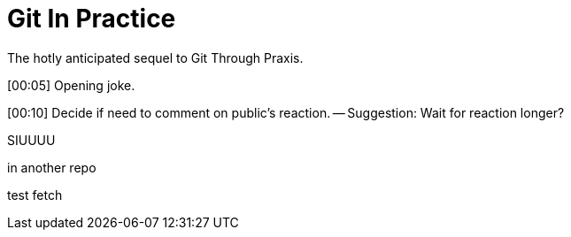 = Git In Practice
The hotly anticipated sequel to Git Through Praxis.

[00:05] Opening joke.

[00:10] Decide if need to comment on public's reaction. -- Suggestion: Wait for reaction longer? 

SIUUUU

in another repo

test fetch
